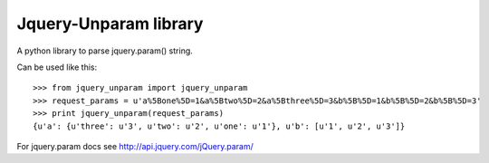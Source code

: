 ======================
Jquery-Unparam library
======================

A python library to parse jquery.param() string.

Can be used like this::

    >>> from jquery_unparam import jquery_unparam
    >>> request_params = u'a%5Bone%5D=1&a%5Btwo%5D=2&a%5Bthree%5D=3&b%5B%5D=1&b%5B%5D=2&b%5B%5D=3'
    >>> print jquery_unparam(request_params)
    {u'a': {u'three': u'3', u'two': u'2', u'one': u'1'}, u'b': [u'1', u'2', u'3']}

For jquery.param docs see http://api.jquery.com/jQuery.param/
